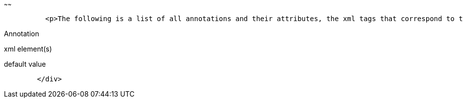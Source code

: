 :index-group: Unrevised
:type: page
:status: published
:title: Annotations, XML and Defaults
~~~~~~

....
          <p>The following is a list of all annotations and their attributes, the xml tags that correspond to them (for overriding), and what the default values are when left unspecified.</p>
....

Annotation

xml element(s)

default value

....
        </div>
....
